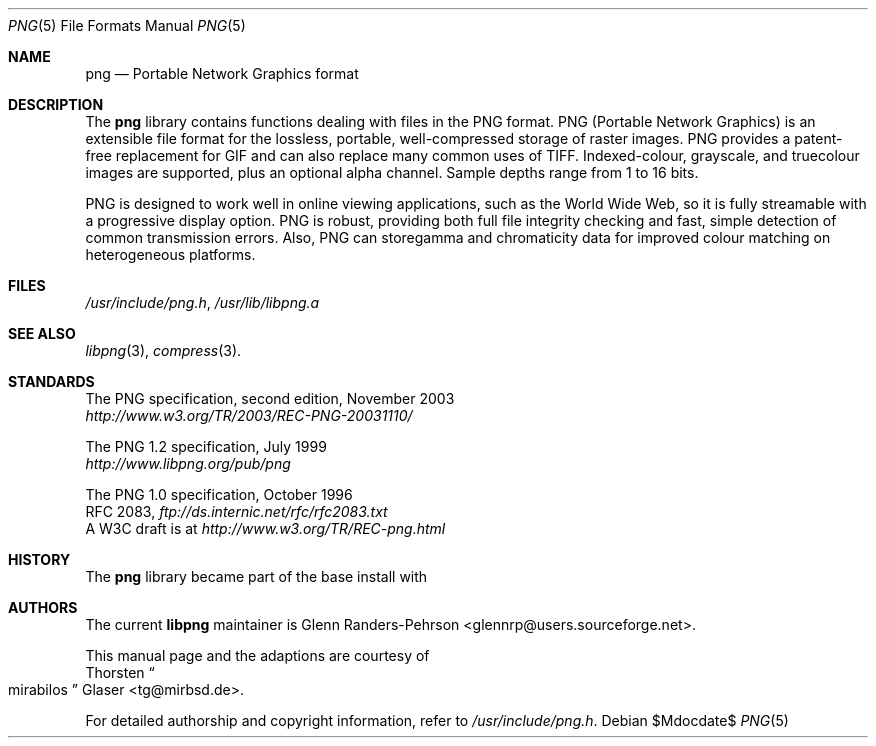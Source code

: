 .\" $MirOS: src/lib/libpng/png.5,v 1.4 2007/05/22 20:46:17 tg Exp $
.\"-
.\" Copyright (c) 2004
.\"	Thorsten Glaser <tg@mirbsd.de>
.\"
.\" Provided that these terms and disclaimer and all copyright notices
.\" are retained or reproduced in an accompanying document, permission
.\" is granted to deal in this work without restriction, including un-
.\" limited rights to use, publicly perform, distribute, sell, modify,
.\" merge, give away, or sublicence.
.\"
.\" Advertising materials mentioning features or use of this work must
.\" display the following acknowledgement:
.\"	This product includes material provided by Thorsten Glaser.
.\"
.\" This work is provided "AS IS" and WITHOUT WARRANTY of any kind, to
.\" the utmost extent permitted by applicable law, neither express nor
.\" implied; without malicious intent or gross negligence. In no event
.\" may a licensor, author or contributor be held liable for indirect,
.\" direct, other damage, loss, or other issues arising in any way out
.\" of dealing in the work, even if advised of the possibility of such
.\" damage or existence of a defect, except proven that it results out
.\" of said person's immediate fault when using the work as intended.
.\"-
.Dd $Mdocdate$
.Dt PNG 5
.Os
.Sh NAME
.Nm png
.Nd Portable Network Graphics format
.Sh DESCRIPTION
The
.Nm
library contains functions dealing with files in the PNG format.
PNG (Portable Network Graphics) is an extensible file format for
the lossless, portable, well-compressed storage of raster images.
PNG provides a patent-free replacement for GIF and can also
replace many common uses of TIFF.
Indexed-colour, grayscale, and truecolour images are supported,
plus an optional alpha channel.
Sample depths range from 1 to 16 bits.
.Pp
PNG is designed to work well in online viewing applications, such
as the World Wide Web, so it is fully streamable with a
progressive display option.
PNG is robust, providing both full file integrity checking and
fast, simple detection of common transmission errors.
Also, PNG can storegamma and chromaticity data for improved
colour matching on heterogeneous platforms.
.Sh FILES
.Pa /usr/include/png.h ,
.Pa /usr/lib/libpng.a
.Sh SEE ALSO
.Xr libpng 3 ,
.Xr compress 3 .
.Sh STANDARDS
The PNG specification, second edition, November 2003
.br
.Pa http://www.w3.org/TR/2003/REC-PNG-20031110/
.Pp
The PNG 1.2 specification, July 1999
.br
.Pa http://www.libpng.org/pub/png
.Pp
The PNG 1.0 specification, October 1996
.br
RFC 2083,
.Pa ftp://ds.internic.net/rfc/rfc2083.txt
.br
A W3C draft is at
.Pa http://www.w3.org/TR/REC-png.html
.Sh HISTORY
The
.Nm
library became part of the base install with
.Mx 8 .
.Sh AUTHORS
The current
.Nm libpng
maintainer is
.An Glenn Randers-Pehrson Aq glennrp@users.sourceforge.net .
.Pp
This manual page and the
.Mx
adaptions are courtesy of
.An Thorsten Do mirabilos Dc Glaser Aq tg@mirbsd.de .
.Pp
For detailed authorship and copyright information, refer to
.Pa /usr/include/png.h .
